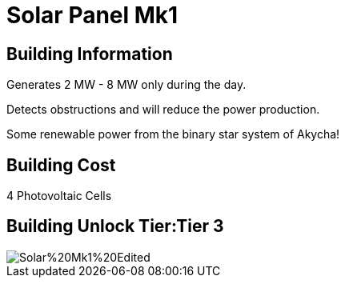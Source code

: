 = Solar Panel Mk1

## Building Information

Generates 2 MW - 8 MW only during the day.

Detects obstructions and will reduce the power production.

Some renewable power from the binary star system of Akycha!

## Building Cost

4 Photovoltaic Cells

## Building Unlock Tier:Tier 3

image::https://raw.githubusercontent.com/Mrhid6Mods/RRD_Docs/master/images/SMR%20Images/Refined%20Power/Solar/Solar%20Mk1%20Edited.png[]
